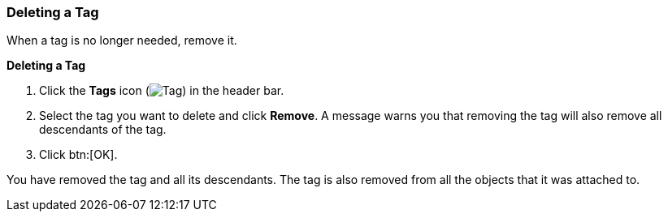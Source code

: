 [id="Deleting_a_tag"]
=== Deleting a Tag

When a tag is no longer needed, remove it.


*Deleting a Tag*

. Click the *Tags* icon (image:images/Tag.png[]) in the header bar.
. Select the tag you want to delete and click *Remove*. A message warns you that removing the tag will also remove all descendants of the tag.
. Click btn:[OK].

You have removed the tag and all its descendants. The tag is also removed from all the objects that it was attached to.




